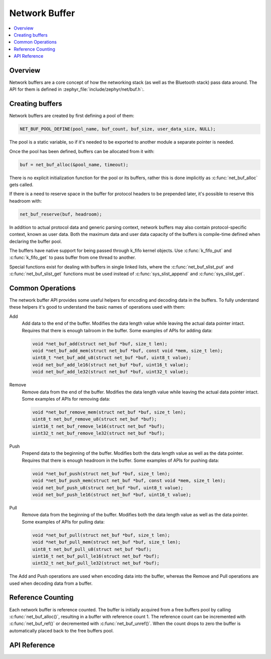 .. _net_buf_interface:

Network Buffer
##############

.. contents::
    :local:
    :depth: 2


Overview
********

Network buffers are a core concept of how the networking stack
(as well as the Bluetooth stack) pass data around. The API for them is
defined in :zephyr_file:`include/zephyr/net/buf.h`:.

Creating buffers
****************

Network buffers are created by first defining a pool of them:

.. code-block:: c

   NET_BUF_POOL_DEFINE(pool_name, buf_count, buf_size, user_data_size, NULL);

The pool is a static variable, so if it's needed to be exported to
another module a separate pointer is needed.

Once the pool has been defined, buffers can be allocated from it with:

.. code-block:: c

   buf = net_buf_alloc(&pool_name, timeout);

There is no explicit initialization function for the pool or its
buffers, rather this is done implicitly as :c:func:`net_buf_alloc` gets
called.

If there is a need to reserve space in the buffer for protocol headers
to be prepended later, it's possible to reserve this headroom with:

.. code-block:: c

   net_buf_reserve(buf, headroom);

In addition to actual protocol data and generic parsing context, network
buffers may also contain protocol-specific context, known as user data.
Both the maximum data and user data capacity of the buffers is
compile-time defined when declaring the buffer pool.

The buffers have native support for being passed through k_fifo kernel
objects. Use :c:func:`k_fifo_put` and :c:func:`k_fifo_get` to pass buffer
from one thread to another.

Special functions exist for dealing with buffers in single linked lists,
where the :c:func:`net_buf_slist_put` and :c:func:`net_buf_slist_get`
functions must be used instead of :c:func:`sys_slist_append` and
:c:func:`sys_slist_get`.

Common Operations
*****************

The network buffer API provides some useful helpers for encoding and
decoding data in the buffers. To fully understand these helpers it's
good to understand the basic names of operations used with them:

Add
  Add data to the end of the buffer. Modifies the data length value
  while leaving the actual data pointer intact. Requires that there is
  enough tailroom in the buffer. Some examples of APIs for adding data:

  .. code-block:: c

     void *net_buf_add(struct net_buf *buf, size_t len);
     void *net_buf_add_mem(struct net_buf *buf, const void *mem, size_t len);
     uint8_t *net_buf_add_u8(struct net_buf *buf, uint8_t value);
     void net_buf_add_le16(struct net_buf *buf, uint16_t value);
     void net_buf_add_le32(struct net_buf *buf, uint32_t value);

Remove
  Remove data from the end of the buffer. Modifies the data length value
  while leaving the actual data pointer intact. Some examples of APIs for
  removing data:

  .. code-block:: c

     void *net_buf_remove_mem(struct net_buf *buf, size_t len);
     uint8_t net_buf_remove_u8(struct net_buf *buf);
     uint16_t net_buf_remove_le16(struct net_buf *buf);
     uint32_t net_buf_remove_le32(struct net_buf *buf);

Push
  Prepend data to the beginning of the buffer. Modifies both the data
  length value as well as the data pointer. Requires that there is
  enough headroom in the buffer. Some examples of APIs for pushing data:

  .. code-block:: c

     void *net_buf_push(struct net_buf *buf, size_t len);
     void *net_buf_push_mem(struct net_buf *buf, const void *mem, size_t len);
     void net_buf_push_u8(struct net_buf *buf, uint8_t value);
     void net_buf_push_le16(struct net_buf *buf, uint16_t value);

Pull
  Remove data from the beginning of the buffer. Modifies both the data
  length value as well as the data pointer. Some examples of APIs for
  pulling data:

  .. code-block:: c

     void *net_buf_pull(struct net_buf *buf, size_t len);
     void *net_buf_pull_mem(struct net_buf *buf, size_t len);
     uint8_t net_buf_pull_u8(struct net_buf *buf);
     uint16_t net_buf_pull_le16(struct net_buf *buf);
     uint32_t net_buf_pull_le32(struct net_buf *buf);

The Add and Push operations are used when encoding data into the buffer,
whereas the Remove and Pull operations are used when decoding data from a
buffer.

Reference Counting
******************

Each network buffer is reference counted. The buffer is initially
acquired from a free buffers pool by calling :c:func:`net_buf_alloc()`,
resulting in a buffer with reference count 1. The reference count can be
incremented with :c:func:`net_buf_ref()` or decremented with
:c:func:`net_buf_unref()`. When the count drops to zero the buffer is
automatically placed back to the free buffers pool.


API Reference
*************

.. doxygengroup:: net_buf
